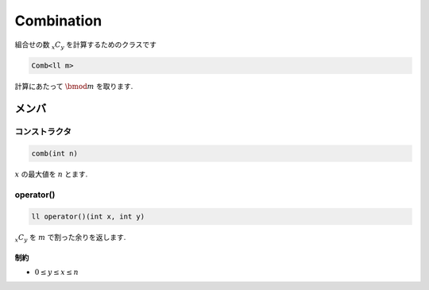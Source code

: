 Combination
###########
組合せの数 :math:`{}_x C_y` を計算するためのクラスです

.. code-block:: cpp

 Comb<ll m>

計算にあたって :math:`\bmod m` を取ります.

メンバ
******

コンストラクタ
==============
.. code-block:: cpp

 comb(int n)

:math:`x` の最大値を :math:`n` とます.

operator()
===========
.. code-block:: cpp

 ll operator()(int x, int y)

:math:`{}_x C_y` を :math:`m` で割った余りを返します.

制約
-----
* :math:`0 \le y \le x \le n`